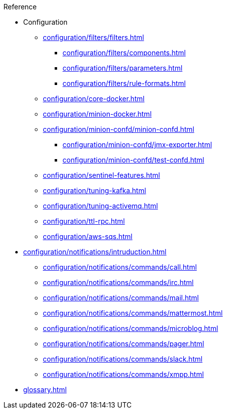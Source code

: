 .Reference
* Configuration
** xref:configuration/filters/filters.adoc[]
*** xref:configuration/filters/components.adoc[]
*** xref:configuration/filters/parameters.adoc[]
*** xref:configuration/filters/rule-formats.adoc[]
** xref:configuration/core-docker.adoc[]
** xref:configuration/minion-docker.adoc[]
** xref:configuration/minion-confd/minion-confd.adoc[]
*** xref:configuration/minion-confd/jmx-exporter.adoc[]
*** xref:configuration/minion-confd/test-confd.adoc[]
** xref:configuration/sentinel-features.adoc[]
** xref:configuration/tuning-kafka.adoc[]
** xref:configuration/tuning-activemq.adoc[]
** xref:configuration/ttl-rpc.adoc[]
** xref:configuration/aws-sqs.adoc[]
* xref:configuration/notifications/intruduction.adoc[]
** xref:configuration/notifications/commands/call.adoc[]
** xref:configuration/notifications/commands/irc.adoc[]
** xref:configuration/notifications/commands/mail.adoc[]
** xref:configuration/notifications/commands/mattermost.adoc[]
** xref:configuration/notifications/commands/microblog.adoc[]
** xref:configuration/notifications/commands/pager.adoc[]
** xref:configuration/notifications/commands/slack.adoc[]
** xref:configuration/notifications/commands/xmpp.adoc[]
* xref:glossary.adoc[]